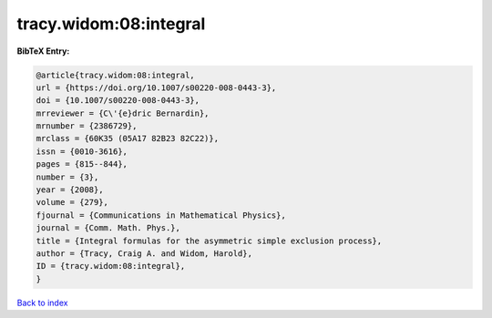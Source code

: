 tracy.widom:08:integral
=======================

.. :cite:t:`tracy.widom:08:integral`

.. bibliography:: ../../All.bib

**BibTeX Entry:**

.. code-block:: bibtex

   @article{tracy.widom:08:integral,
   url = {https://doi.org/10.1007/s00220-008-0443-3},
   doi = {10.1007/s00220-008-0443-3},
   mrreviewer = {C\'{e}dric Bernardin},
   mrnumber = {2386729},
   mrclass = {60K35 (05A17 82B23 82C22)},
   issn = {0010-3616},
   pages = {815--844},
   number = {3},
   year = {2008},
   volume = {279},
   fjournal = {Communications in Mathematical Physics},
   journal = {Comm. Math. Phys.},
   title = {Integral formulas for the asymmetric simple exclusion process},
   author = {Tracy, Craig A. and Widom, Harold},
   ID = {tracy.widom:08:integral},
   }

`Back to index <../index>`_

